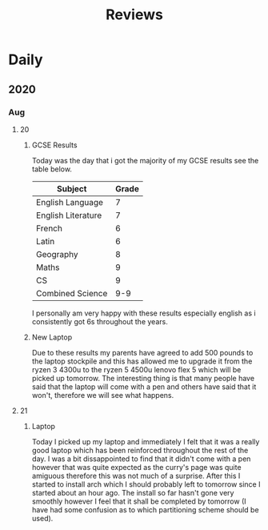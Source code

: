 #+TITLE: Reviews

* Daily
** 2020
*** Aug
**** 20
***** GCSE Results
Today was the day that i got the majority of my GCSE results see the table below.
| Subject            | Grade |
|--------------------+-------|
| English Language   |     7 |
| English Literature |     7 |
| French             |     6 |
| Latin              |     6 |
| Geography          |     8 |
| Maths              |     9 |
| CS                 |     9 |
| Combined Science   |   9-9 |

I personally am very happy with these results especially english as i consistently got 6s throughout the years.
***** New Laptop
Due to these results my parents have agreed to add 500 pounds to the laptop stockpile and this has allowed me to upgrade it from the ryzen 3 4300u to the ryzen 5 4500u lenovo flex 5 which will be picked up tomorrow. The interesting thing is that many people have said that the laptop will come with a pen and others have said that it won't, therefore we will see what happens.
**** 21
***** Laptop
Today I picked up my laptop and immediately I felt that it was a really good laptop which has been reinforced throughout the rest of the day. I was a bit dissappointed to find that it didn't come with a pen however that was quite expected as the curry's page was quite amiguous therefore this was not much of a surprise. After this I started to install arch which I should probably left to tomorrow since I started about an hour ago. The install so far hasn't gone very smoothly however I feel that it shall be completed by tomorrow (I have had some confusion as to which partitioning scheme should be used).
